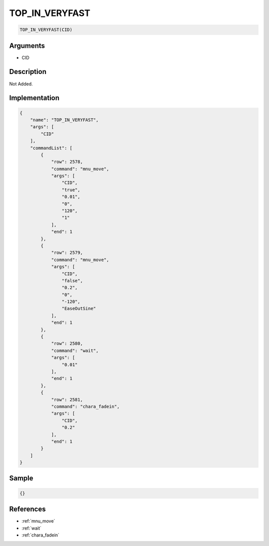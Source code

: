 .. _TOP_IN_VERYFAST:

TOP_IN_VERYFAST
========================

.. code-block:: text

	TOP_IN_VERYFAST(CID)


Arguments
------------

* CID

Description
-------------

Not Added.

Implementation
-------------

.. code-block:: json

	{
	    "name": "TOP_IN_VERYFAST",
	    "args": [
	        "CID"
	    ],
	    "commandList": [
	        {
	            "row": 2578,
	            "command": "mnu_move",
	            "args": [
	                "CID",
	                "true",
	                "0.01",
	                "0",
	                "120",
	                "1"
	            ],
	            "end": 1
	        },
	        {
	            "row": 2579,
	            "command": "mnu_move",
	            "args": [
	                "CID",
	                "false",
	                "0.2",
	                "0",
	                "-120",
	                "EaseOutSine"
	            ],
	            "end": 1
	        },
	        {
	            "row": 2580,
	            "command": "wait",
	            "args": [
	                "0.01"
	            ],
	            "end": 1
	        },
	        {
	            "row": 2581,
	            "command": "chara_fadein",
	            "args": [
	                "CID",
	                "0.2"
	            ],
	            "end": 1
	        }
	    ]
	}

Sample
-------------

.. code-block:: json

	{}

References
-------------
* :ref:`mnu_move`
* :ref:`wait`
* :ref:`chara_fadein`
